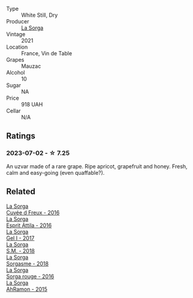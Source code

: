 #+attr_html: :class wine-main-image
[[file:/images/ef/33a030-928f-4fb7-a4d1-cc9f962d6cb8/2023-07-02-14-30-29-IMG-8137@512.webp]]

- Type :: White Still, Dry
- Producer :: [[barberry:/producers/5a281f27-88c8-473e-a9fd-0e589375b1e2][La Sorga]]
- Vintage :: 2021
- Location :: France, Vin de Table
- Grapes :: Mauzac
- Alcohol :: 10
- Sugar :: NA
- Price :: 918 UAH
- Cellar :: N/A

** Ratings

*** 2023-07-02 - ☆ 7.25

An uzvar made of a rare grape. Ripe apricot, grapefruit and honey. Fresh, calm and easy-going (even quaffable?).

** Related

#+begin_export html
<div class="flex-container">
  <a class="flex-item flex-item-left" href="/wines/36c1af0e-fba9-4896-8c34-8ba99f2ff89b.html">
    <img class="flex-bottle" src="/images/36/c1af0e-fba9-4896-8c34-8ba99f2ff89b/2020-10-24-10-45-29-1F16BD50-9B57-4CBA-9177-22868EF5CE9F-1-105-c@512.webp"></img>
    <section class="h">La Sorga</section>
    <section class="h text-bolder">Cuvée d Freux - 2016</section>
  </a>

  <a class="flex-item flex-item-right" href="/wines/474939e8-1301-48d6-9227-cb9b57ad02be.html">
    <img class="flex-bottle" src="/images/47/4939e8-1301-48d6-9227-cb9b57ad02be/2022-11-12-12-37-22-DBE35E30-5886-4EC2-95B8-CC311C7575D1-1-105-c@512.webp"></img>
    <section class="h">La Sorga</section>
    <section class="h text-bolder">Esprit Attila - 2016</section>
  </a>

  <a class="flex-item flex-item-left" href="/wines/840d2600-dfa6-4832-aa8d-8273c71f0fc5.html">
    <img class="flex-bottle" src="/images/84/0d2600-dfa6-4832-aa8d-8273c71f0fc5/2020-09-05-11-47-08-45C4293F-E8D1-4040-B5BC-AECBC96556AD-1-105-c@512.webp"></img>
    <section class="h">La Sorga</section>
    <section class="h text-bolder">Gel I - 2017</section>
  </a>

  <a class="flex-item flex-item-right" href="/wines/8fa18910-506d-4487-b682-c6099bc38df5.html">
    <img class="flex-bottle" src="/images/8f/a18910-506d-4487-b682-c6099bc38df5/2020-10-17-10-03-55-EDD91F2E-EF7B-4D1A-A2CE-84BBFC084706-1-105-c@512.webp"></img>
    <section class="h">La Sorga</section>
    <section class="h text-bolder">S.M. - 2018</section>
  </a>

  <a class="flex-item flex-item-left" href="/wines/994c5e29-dce8-453a-b25d-bad22e580a29.html">
    <img class="flex-bottle" src="/images/99/4c5e29-dce8-453a-b25d-bad22e580a29/2020-03-30-19-10-40-E6EBD852-EA09-43B7-9E4B-4204E660D495-1-102-o@512.webp"></img>
    <section class="h">La Sorga</section>
    <section class="h text-bolder">Sorgasme - 2018</section>
  </a>

  <a class="flex-item flex-item-right" href="/wines/df51955f-9b5c-47d3-b746-5227a982da1c.html">
    <img class="flex-bottle" src="/images/df/51955f-9b5c-47d3-b746-5227a982da1c/2020-03-30-19-09-56-AD68F401-6A6A-40C1-A9BA-0B7EE3CEC2D9-1-105-c@512.webp"></img>
    <section class="h">La Sorga</section>
    <section class="h text-bolder">Sorga rouge - 2016</section>
  </a>

  <a class="flex-item flex-item-left" href="/wines/ec278c35-6280-41a3-a5ca-f54539aa68c6.html">
    <img class="flex-bottle" src="/images/ec/278c35-6280-41a3-a5ca-f54539aa68c6/2020-03-15-17-35-10-D4AC7879-6FF9-4403-AE23-2F9F1FCD99A5-1-105-c@512.webp"></img>
    <section class="h">La Sorga</section>
    <section class="h text-bolder">AhRamon - 2015</section>
  </a>

</div>
#+end_export
